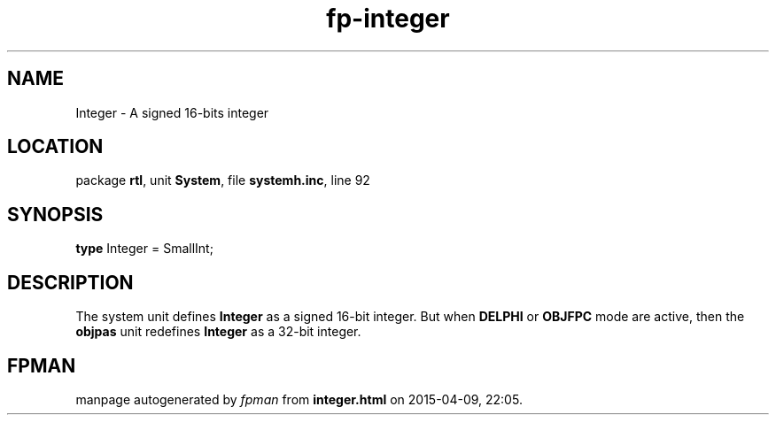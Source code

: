 .\" file autogenerated by fpman
.TH "fp-integer" 3 "2014-03-14" "fpman" "Free Pascal Programmer's Manual"
.SH NAME
Integer - A signed 16-bits integer
.SH LOCATION
package \fBrtl\fR, unit \fBSystem\fR, file \fBsystemh.inc\fR, line 92
.SH SYNOPSIS
\fBtype\fR Integer = SmallInt;
.SH DESCRIPTION
The system unit defines \fBInteger\fR as a signed 16-bit integer. But when \fBDELPHI\fR or \fBOBJFPC\fR mode are active, then the \fBobjpas\fR unit redefines \fBInteger\fR as a 32-bit integer.


.SH FPMAN
manpage autogenerated by \fIfpman\fR from \fBinteger.html\fR on 2015-04-09, 22:05.

